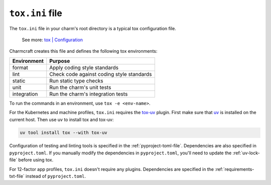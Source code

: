 .. _tox-ini-file:


``tox.ini`` file
================

The ``tox.ini`` file in your charm's root directory is a typical tox
configuration file.

    See more: `tox |
    Configuration <https://tox.wiki/en/latest/user_guide.html#configuration>`_

Charmcraft creates this file and defines the following tox environments:

+-------------+-------------------------------------------+
| Environment | Purpose                                   |
+=============+===========================================+
| format      | Apply coding style standards              |
+-------------+-------------------------------------------+
| lint        | Check code against coding style standards |
+-------------+-------------------------------------------+
| static      | Run static type checks                    |
+-------------+-------------------------------------------+
| unit        | Run the charm's unit tests                |
+-------------+-------------------------------------------+
| integration | Run the charm's integration tests         |
+-------------+-------------------------------------------+

To run the commands in an environment, use ``tox -e <env-name>``.

For the Kubernetes and machine profiles, ``tox.ini`` requires the
`tox-uv <https://github.com/tox-dev/tox-uv>`_ plugin. First make sure that
`uv <https://docs.astral.sh/uv/>`_ is installed on the current host. Then use uv to
install tox and tox-uv:

.. code-block:: bash

    uv tool install tox --with tox-uv

Configuration of testing and linting tools is specified in the
:ref:`pyproject-toml-file`. Dependencies are also specified in ``pyproject.toml``. If
you manually modify the dependencies in ``pyproject.toml``, you'll need to update the
:ref:`uv-lock-file` before using tox.

For 12-factor app profiles, ``tox.ini`` doesn't require any plugins. Dependencies are
specified in the :ref:`requirements-txt-file` instead of ``pyproject.toml``.
